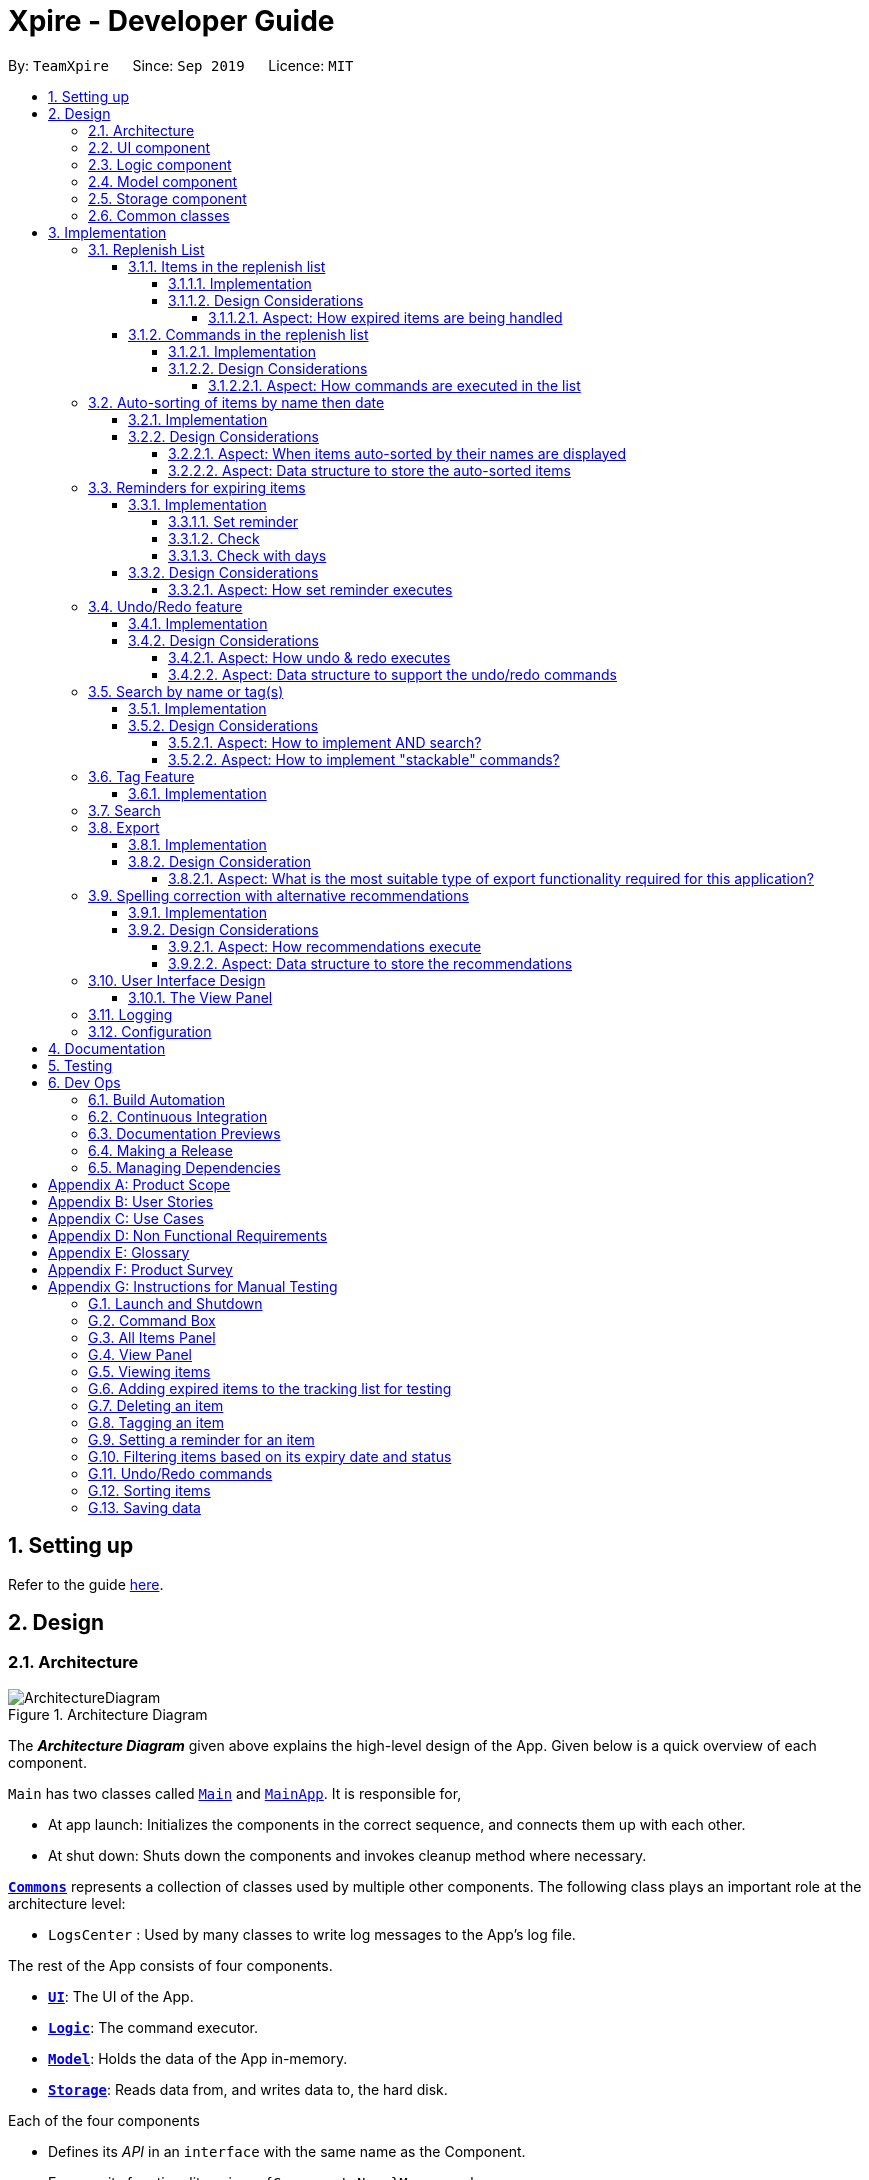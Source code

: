 = Xpire - Developer Guide
:site-section: DeveloperGuide
:toc:
:toclevels: 5
:toc-title:
:toc-placement: preamble
:sectnums:
:sectnumlevels: 5
:imagesDir: images
:stylesDir: stylesheets
:xrefstyle: full
ifdef::env-github[]
:tip-caption: :bulb:
:note-caption: :information_source:
:warning-caption: :warning:
endif::[]
:repoURL: https://github.com/AY1920S1-CS2103T-F11-2/main/tree/master

By: `TeamXpire`      Since: `Sep 2019`      Licence: `MIT`

== Setting up

Refer to the guide <<SettingUp#, here>>.

== Design

[[Design-Architecture]]
=== Architecture

.Architecture Diagram
image::ArchitectureDiagram.png[]

The *_Architecture Diagram_* given above explains the high-level design of the App. Given below is a quick overview of each component.

`Main` has two classes called link:{repoURL}/src/main/java/io/xpire/Main.java[`Main`] and link:{repoURL}/src/main/java/io/xpire/MainApp.java[`MainApp`]. It is responsible for,

* At app launch: Initializes the components in the correct sequence, and connects them up with each other.
* At shut down: Shuts down the components and invokes cleanup method where necessary.

<<Design-Commons,*`Commons`*>> represents a collection of classes used by multiple other components.
The following class plays an important role at the architecture level:

* `LogsCenter` : Used by many classes to write log messages to the App's log file.

The rest of the App consists of four components.

* <<Design-Ui,*`UI`*>>: The UI of the App.
* <<Design-Logic,*`Logic`*>>: The command executor.
* <<Design-Model,*`Model`*>>: Holds the data of the App in-memory.
* <<Design-Storage,*`Storage`*>>: Reads data from, and writes data to, the hard disk.

Each of the four components

* Defines its _API_ in an `interface` with the same name as the Component.
* Exposes its functionality using a `{Component Name}Manager` class.

For example, the `Logic` component (see the class diagram given below) defines it's API in the `Logic.java` interface and exposes its functionality using the `LogicManager.java` class.

.Class Diagram of the Logic Component
image::LogicComponentClassDiagram.png[]

[discrete]
==== How the architecture components interact with each other

The _Sequence Diagram_ below shows how the components interact with each other for the scenario where the user issues the command `delete|1`.

.Component interactions for `delete|1` command

image::ArchitectureSequenceDiagram.png[]
The sections below give more details of each component.

[[Design-Ui]]
=== UI component

.Structure of the UI Component
image::UiComponentClassDiagram.png[]

*API* : link:{repoURL}/src/main/java/io/xpire/ui/Ui.java[`Ui.java`]

The UI consists of a `MainWindow` that is made up of parts e.g.`CommandBox`, `ResultDisplay`, `ViewPanel`, `StatusBarFooter` etc. All these, including the `MainWindow`, inherit from the abstract `UiPart` class.

The `UI` component uses JavaFx UI framework. The layout of these UI parts are defined in matching `.fxml` files that are in the `src/main/resources/view` folder. For example, the layout of the link:{repoURL}/src/main/java/io/xpire/ui/MainWindow.java[`MainWindow`] is specified in link:{repoURL}/src/main/resources/view/MainWindow.fxml[`MainWindow.fxml`]

The `UI` component,

* Executes user commands using the `Logic` component.
* Listens for changes to user's input so that the UI can be updated with the modified data in `Model`.

[[Design-Logic]]
=== Logic component

[[fig-LogicClassDiagram]]
.Structure of the Logic Component
image::LogicComponentClassDiagram.png[]

*API* :
link:{repoURL}/src/main/java/io/xpire/logic/Logic.java[`Logic.java`]

.  `Logic` uses the `XpireParser` class to parse the user command.
.  This results in a `Command` object which is executed by the `LogicManager`.
.  The command execution can affect the `Model` (e.g. adding an item).
.  The result of the command execution is encapsulated as a `CommandResult` object which is passed back to the `Ui`.
.  In addition, the `CommandResult` object can also instruct the `Ui` to perform certain actions, such as displaying help to the user.

Given below is the Sequence Diagram for interactions within the `Logic` component for the `execute("delete|1")` API call.

.Interactions Inside the Logic Component for the `delete|1` Command
image::LogicComponentSequenceDiagram.png[]


[[Design-Model]]
=== Model component

.Structure of the Model Component
image::ModelComponentClassDiagram.png[]

*API* : link:{repoURL}/src/main/java/io/xpire/model/Model.java[`Model.java`]

The `Model`,

* stores a `UserPref` object that represents the user's preferences.
* stores the Xpire and ReplenishList data.
* exposes an unmodifiable `ObservableList<Item>` that can be 'observed' e.g. the UI can be bound to this list so that the UI automatically updates when the data in the list change.
* does not depend on any of the other three components.

[[Design-Storage]]
=== Storage component

.Structure of the Storage Component
image::StorageComponentClassDiagram.png[]

*API* : link:{repoURL}/src/main/java/io/xpire/storage/Storage.java[`Storage.java`]

The `Storage` component,

* can save `UserPref` objects in json format and read it back.
* can save the Xpire and ReplenishList data in json format and read it back.

[[Design-Commons]]
=== Common classes

Classes used by multiple components are in the `io.xpire.commons` package.

== Implementation

This section describes some noteworthy details on how certain features are implemented.

=== Replenish List
// tag::replenishListItems[]

==== Items in the replenish list

===== Implementation
//{Explain here how the ToReplenish/ToBuy List is implemented}_
Items are added to the replenish list by the user using the `ShiftCommand`.
When an item expires, the item is automatically tagged as `#Expired`.

.All expired items are automatically tagged with the `Expired` tag (circled in figure).
image::expired_tags.png[]

By searching for the `Expired` tag using the `SearchCommand`, the user is able to retrieve a list of expired items.

.Sequence Diagram for ItemManager Class
image::ItemManagerSequenceDiagram.png[]

On the other hand, when an item has run out, an item is automatically added to the replenish list.
This occurs when the user uses the `DeleteCommand` to
The following sequence diagram summarises how this operation works:

.Sequence Diagram when item quantity is reduced to 0 via the Delete Command
image::AutoShiftSequenceDiagram.png[]
//Given below is an example usage scenario and how the mechanism behaves at each step.

//The following activity diagram summarizes what happens when a user executes a new command:

===== Design Considerations
//===== Aspect: Data structure to store the items
//* **Alternative 1 (current choice): **
//** Pros:
//** Cons:
//
//* **Alternative 2:**
//** Pros:
//** Cons:
====== Aspect: How expired items are being handled
* **Alternative 1 (current choice): Once an item expires,
the item is automatically tagged as `#Expired`.**
** Pros: Makes good use of existing `SearchCommand`, where user can search for the `#Expired` tag to view list of expired items.
** Cons: User has to manually type in a short command to add an item to the replenish list.

* **Alternative 2: Once an item expires, item is automatically transferred to the replenish list.**
** Pros: User need not manually key in item details to transfer it to the replenish list.
** Cons: User does not have the flexibility to pick which items to transfer to the replenish list.
// end::replenishListItems[]

// tag::replenishListCommands[]
==== Commands in the replenish list

===== Implementation
As shown in a snippet of the `Logic` class diagram below, both `XpireParser` and `ReplenishParser` implement the interface `Parser`.
In particular, `ReplenishParser` is the one that parses and handles the commands in the replenish list.

.Snippet of Logic class diagram to highlight the relationship between the parsers
image::ParserClassDiagram.png[]

[NOTE]
Certain commands such as sorting by date, or deleting
of item quantities are not permitted by `ReplenishParser`, as items in the replenish list do not have expiry dates or quantities.

The activity diagram below follows the general path of a command executed in either the main tracking list `Xpire`, or the
replenish list.
// end::replenishListCommands[]

.Activity Diagram for general parsing of commands
image::ParseCommandActivityDiagram2.png[]

// tag::replenishListCommandsTwo[]
In the event that `ReplenishParser` is selected, it will prevent any invagit lid or prohibited commands and also check for spelling mistakes in the user input.
This will be further explained to you in a <<Spelling correction with alternative recommendations,later section>>.

===== Design Considerations
When designing the replenish list, I had to make decisions on how best to parse and execute commands in an efficient manner
that would minimise code repetition and delay in runtime. The following is a brief summary of
my analysis and decisions.

====== Aspect: How commands are executed in the list
* **Alternative 1 (current choice): Create two separate parsers, one for the main tracking list and another for the replenish list.**
** Pros: This allows us to reuse existing commands that are currently functional for the main tracking list in the replenish list as well, without extensive repetition of code.
** Cons: This would require us to check which parser is to be used every time a command is executed.

* **Alternative 2: Create two versions of each command, one for each list.**
** Pros: This allows us to greatly customise the command for each list.
** Cons: This however would lead to unnecessary repetition of code across the code base.
// end::replenishListCommandsTwo[]

// tag::autosortPartOne[]
=== Auto-sorting of items by name then date
==== Implementation
As mentioned previously, items in both lists are automatically sorted by their name then date.
This auto-sorting mechanism is facilitated by `SortedUniqueXpireItemList` and `SortedUniqueReplenishItemList`
that both implement `SortedUniqueItemList`, in a relationship summarised in the class diagram below.

.Snippet of Model class diagram to bring attention to the relationship between internal sorted lists
image::SortedUniqueItemListClassDiagram.png[]

In both `SortedUniqueXpireItemList` and `SortedUniqueReplenishItemList`, items are stored in a `SortedList<Item>` and
subsequently sorted based on the comparator defined. `SortedUniqueXpireItemList` supports a new function, `SortedUniqueItemList#setMethodOfSorting()`, that specifies the
`MethodOfSorting` and comparator to be used for the list.

The following sequence diagrams break down the intricacies in the view operation that works to display the sorted items in each list:

.Sequence Diagram illustrating how the view operation displays items in order
image::AutoSortViewSequenceDiagram.png[]

[NOTE]
Parsers are omitted from the diagram above to place greater emphasis on the parser selection process and sorting mechanism.

The figure above shows a `view|replenish` command executed to change the current view from that of the main tracking list `Xpire`
to the replenish list, while the figure below initialises this process.

.Sequence Diagram : setting the parser
image::ViewSetParserSequenceDiagram.png[]

`LogicManager` creates and allocates a parser to parse commands entered by the user each time. It does so by first identifying the current view
displayed. In this example, the current view is found to be `XPIRE`, and thus `XpireParser` is selected. Following that,
new objects `ViewCommandParser` and `ViewCommand` are created and returned to `LogicManager` to be used in the execution of the `view|replenish` command.
The figure below pictures the process of retrieving the internal sorted list of items in `ReplenishList`.

.Sequence Diagram : retrieve internal sorted list
image::AutoSortViewPartSequenceDiagram.png[]
As items in the replenish list lack expiry dates, the command to sort by date is rendered irrelevant and thereby disallowed entirely in the replenish list.
Instead, items are automatically sorted by their names. Therefore, in the diagram above, a `nameComparator` is always returned by default.

[NOTE]
The list returned is the sortedInternalList wrapped as an unmodifiable list.

`this.internalUnmodifiableList = FXCollections.unmodifiableList(this.sortedInternalList);`

[NOTE]
Every time view is called, the current method of sorting specified is retrieved. If it has not been explicitly specified,
the default method of sorting (by name) is then retrieved. +

// end::autosortPartOne[]

// tag::autosortPartTwo[]
The following sequence diagram demonstrates how the sort command changes the default order of items displayed:

.Sequence Diagram showing how sort command changes the order of items
image::SortSequenceDiagram.png[]
[NOTE]
When sort is called, the method of sorting is redefined by the user.

In this example, the user has chosen to re-sort the items by date. As indicated above, `ParserUtil` primarily verifies that the method of sorting is valid, i.e. either name or date. Next, `s`,
the `SortCommand` object created executes the `sort|date` command. The figure below exhibits the specific process which sorts the items by their expiry dates.

.Sequence Diagram : set method of sorting to date
image::SortPartSequenceDiagram.png[]

In the above example, the user has specified to sort items by their expiry date, thus a dateComparator is returned.

[NOTE]
The SortedList changes accordingly based on the method of sorting specified.

`sortedInternalList = new SortedList<>(internalList, methodOfSorting.getComparator());`

The activity diagram below details the explicit steps in the execution of a sort command.


.Activity Diagram showing the control flow of a sort command executed by the user
image::SortActivityDiagram2.png[]

If a `sort|date` command is executed, the comparator of the internal sorted list is set to be that of a `dateComparator`,
and the list of items are updated accordingly.

[NOTE]
The ability to check for spelling errors of command arguments is explained in a <<Spelling correction with alternative recommendations,later section>>.
// end::autosortPartTwo[]

// tag::autosortPartThree[]
==== Design Considerations
In the process of actualising this feature, I contemplated on when items should be automatically sorted by their names and displayed.
I also tried and tested varied options to derive an optimal data structure to store the sorted items. The following is a brief summary of my analysis and decisions.

===== Aspect: When items auto-sorted by their names are displayed

* **Alternative 1 (current choice):** Maintain the current method of sorting unless a sort command is executed.
** Pros: Does not reset the method of sorting back to name by default with the addition of every item.
** Cons: The user might not be able to find items recently added.

* **Alternative 2:** Re-sort the list of items by their names with the addition of every item.
** Pros: Allows the user to find any added item with ease as items are sorted by their name in lexicographical order.
** Cons: Resets the method of sorting back to name by default every time an item is added.

===== Aspect: Data structure to store the auto-sorted items
* **Alternative 1 (current choice):** `SortedList<Item>`.
** Pros: Smooth integration with the internal ObservableList. Comparator can also be easily changed when necessary.
** Cons: Sorted List can only be viewed when `asUnmodifiableObservableList()` in `SortedUniqueItemList` is called.

* **Alternative 2:** `TreeSet<Item>`.
** Pros: Disallows addition of identical items to the set.
** Cons: May not be as compatible with the internalList which is of type ObservableList.
// end::autosortPartThree[]

// tag::setreminder[]
=== Reminders for expiring items

The reminder function comprises two parts. Firstly, user sets a date designated to active the reminder through the command
`set reminder`. Then, user will be able to find all items whose reminder has been activated at present through the command `check`. +
There is also an enhanced function which allows the user to filter items expiring within a specified number of days,
 through the `check|<days>` command.

==== Implementation

===== Set reminder
The set reminder function is implemented in a similar way as delete, add and tag. It is facilitated by the method `setItem` in `Model`
where the old item in `Xpire` will be replaced by a new item with an updated value for the field `ReminderThreshold`.
It is activated using the command `set reminder`.

You can refer to the example usage scenario given below to see what happens at each stage of the execution.

Scenario: the user wants to set a reminder for an item with index 1 in the current view of the list
1 day before its expiry date.

Step 1: the user input is parsed by `SetReminderCommandParser` to check validity of the reminder threshold.

Step 2: the `SetReminderCommandParser` creates a `SetReminderCommand` object if the input is valid. The `SetReminderCommand` contains a
 new `ReminderThreshold` object. The `SetReminderCommand` is returned to the `LogicManager` and executed.

Step 3: during the execution, a copy of the old item with the new `ReminderThreshold` will be created. The copy will replace the old one
in the `Xpire` by `ModelManager`.

Step 4: result of execution will be displayed.

The following sequence diagram shows how the operation works:

.SetReminderSequenceDiagram

image::SetReminderUML.png[]

===== Check
The basic check function uses the `updateFilteredItemList` method provided by model to filter items whose reminder has been activated.
The predicate used by the filtering method is named `ReminderThresholdExceededPredicate`.

The `ReminderThresholdExceededPredicate` will check whether the number of days to an item's expiry date is smaller than or equal to its reminder
 threshold.

You can see how the `Check` operation works in the following sequence diagram.

.CheckSequenceDiagram

image::CheckCommandNoArgUML.png[]

A successful `check` will lists all items marked as yellow and red int he `ViewPanel` of the UI component.

===== Check with days
The enhanced check function also uses the `updateFilteredItemList` method provided by model to filter items. The condition
for filtering is that the user input number of days is smaller than or equal to the number of days to an item's expiry date. This is
done by the predicate named `ExpiringSoonPredicate`.

You can see how the `Check|<days>` operation works in the following sequence diagram.

.CheckDaysSequenceDiagram


image::CheckCommandArgUML.png[]

//The following activity diagram summarizes what happens when a user executes a set reminder command:

==== Design Considerations

===== Aspect: How set reminder executes

* **Alternative 1 (current choice):** Set new item to replace the original one in `Xpire`
** Pros: removes unwanted dependency as modifying the item directly in `SetReminderCommand` class requires the original `XpireItemList`
to be passed to the class and could possibly result in unwanted modification. Using a `ObservableList` instead prevents any changes to the item by
the `SetReminderCommand` class.
** Cons: Time complexity is O(nlogn). Despite setting a reminder will not result in change in name or expiry date of the item, and thus
requires no change to the sorted list, the list will still be sorted as a new item is considered added to the list.

* **Alternative 2:** Modify the original item
** Pros: Time complexity is low: O(n) to locate the item.
** Cons: This is dangerous as modifying items in a sorted list is prone to unwanted side effects and undesirable modifications.
// end::setreminder[]

// tag::undoredo[]
=== Undo/Redo feature
==== Implementation

The undo/redo mechanism is facilitated by 4 different components: `CloneModel`,  `State`, `StackManager`, and `UndoableHistoryManager`.

A `CloneModel` is a cloned version of the `Model` class and contains `UserPrefs` and the items in `Xpire` and `ReplenishList`.

A `State` represents the status of the application at that point in history and contains the corresponding `CloneModel`, an enum `ListType` which is the current view of the application, a `XpireMethodOfSorting` which determines how the items in `Xpire` are sorted, as well as a `predicate` that filters items in the current view.

The undo/redo mechanism is also supported by a `StackManager` which stores internally all the states and +
decides when to pop or clear, depending on the command.
There are two stacks that are stored in StackManager internally, the UndoStack and the RedoStack.
The UndoStack is a `ArrayDeque` class, a double-ended queue which can simulate as a stack whilst the RedoStack is of the `Stack` class. Both classes are imported from java.util.
These stacks are initialised and cleared upon the beginning and ending of every session of the application.

[NOTE]
Currently, the undo/redo mechanism only supports up to 10 previous commands. This is enforced in order to save memory by not storing too many states in one session which may slow down the application.

As the UndoStack can only contain a maximum of 10 states, the UndoStack has to drop the first state from the front if there are already 10 states stored, thus influencing the design of the two stacks. +
Therefore, an double-ended queue was used to replicate a Stack as it supports O(1) deleting operations from the front.

The `UndoableHistoryManager` is a generic class that stores inputs as well as Commands so that Undo/Redo commands are able to feedback to the user what commands have been undone or redid.

At every command (besides `undo`/`redo`/`help`/`exit`/`export`/`tag (show)`, the state is stored internally. +
When an `undo` command is executed, it will pop the previous state and update the model via `update`. +
The state that was undid will then be pushed into the RedoStack, should the user types in a `redo` command.

Given below is an example usage scenario and how the undo/redo mechanism behaves at each step.

Step 1. The user launches the application for the first time. The two internal stacks in `StackManager` will be initialised. Both stacks should be empty as there are no previous commands by the user. The current state is s0, the initial state of the application.

Step 2. The user executes `delete|5` command to delete the 5th item in `Xpire`. The `delete` will then save the previous state, s0, by pushing it into the Undo Stack. The current state will be the new state `s1` that has the 5th item in `Xpire` deleted.

.Step 1 & Step 2

image::UndoRedo/UndoRedoStep1and2.png[width="790"]

Step 3. The user executes `add|Apple|30/10/2019|3` to add a new item. Similar to Step 2, The `AddCommand` will then save the previous state, s1, by pushing it into the UndoStack. The current state will be the new state `s2` with the item Apple added.

[NOTE]
If a command fails its execution, it will not save the previous state, thus the state will not be pushed into the UndoStack.

Step 4. The user now decides that adding the Apple item earlier on was a mistake, and decides to undo that action by executing the `undo` command. The `undo` command will then update the current model with the model in the previous state.

Internally within StackManager, the most recent state, s1, will be popped from the UndoStack to become the current state. At the same time, s2, the new state with the added item, will be pushed into the RedoStack.

.Step 3 & Step 4

image::UndoRedo/UndoRedoStep3and4.png[width="790"]

[NOTE]
If there are no commands to undo (e.g. at the start of a new Xpire session), undo will return an Error to the user instead. This is done by checking whether the UndoStack is empty.

The following sequence diagram shows how the `undo` operation works:

image::UndoRedo/UndoSequenceDiagram.png[width="790"]

The `redo` command does the opposite -- It will pop the latest state from the Redo Stack and set it as the current state whilst pushing the current state into the UndoStack.

[NOTE]
Similarly, if there are no commands to redo, `redo` will return an Error to the user. This is done by checking if the RedoStack is empty.

From Step 4, there are 3 scenarios which showcases the behaviour of `StackManager` after an Undo command has been executed.

Step 5a. The user suddenly decides that he should not have undid the previous Add command, thus he wants to redo the action. This is done by inputting 'redo' in Xpire.

Within `StackManager`, the current state will be the popped state, s2, from the RedoStack. The current state, s1, will then be pushed back into the UndoStack. The current states and their locations should be the same as after the execution of the `AddCommand` in Step 3.

Step 5b. The user decides to further undo his actions, which now includes the first `DeleteCommand`. The initial state, s0, will then be popped from the UndoStack and set as the current state. The current state, s1, will then be pushed into the RedoStack.

.Step 5a & Step 5b

image::UndoRedo/UndoRedoStep5aand5b.png[width="790"]

Step 5c. The user may also decide to execute some other command (which is the most likely scenario) other than Undo/Redo. For instance, the user inputs `tag|2|#Fruit`.

When this happens, the existing states in the RedoStack will be cleared. The state s1, will then be pushed into the UndoStack whilst the current state will be the new state s3 that includes the new `TagCommand`.

.Step 5c

image::UndoRedo/UndoRedoStep5c.png[width="790"]

//[PROPOSED] [v2.0] A CommandHistory that is integrated and allows users to fast-forward or go back in time to a state/version of the application instantly, as well as view the changes for each item instantly.

[NOTE]
Not all commands will save states to `StackManager`. `exit` and `help` commands will not save states. `UndoCommand` and `RedoCommand` should only act on commands that update items or change the view of the list of items to the user.

The following activity diagram summarises what happens when a user executes a new command:

.Activity Diagram for Undo/Redo Commands
image::UndoRedo/ActivityDiagramUndoRedoCommand.png[width="790"]

==== Design Considerations

There are two classes that inherit from the abstract class `State` which are `FilteredState` and `ModifiedState`.

The states that are stored at each valid and undoable command depends on the type of command itself as `FilteredState` only copies over the predicate and method of sorting but not the backend `Xpire` or `ReplenishList` data. Thus, commands that do not alter items such as `SortCommand` and `CheckCommand` commands instantiate a `FilteredState`.

On the other hand, `ModifiedState` is created with commands that alters the item of the data, thus new `Xpire` and `ReplenishList` objects will be stored within the state. Commands that instantiate a `ModifiedState` include `AddCommand`, `TagCommand` and `DeleteCommand`.

The following class diagram shows the entirety of the undo/redo mechanism and its associations.

.Class Diagram for Undo/Redo mechanism (Note that only classes that are in the feature are included)
image::UndoRedo/UndoRedoSystemClassDiagram2.png[]

===== Aspect: How undo & redo executes

* **Option 1 (current choice):** Saves and clones the entire model.
** Pros: Easy to implement.
** Cons: May have performance issues in terms of memory usage, need to have a limit for the amount of states that we can save.
* **Option 2:** Individual command knows how to undo/redo by itself.
** Pros: Will use less memory (e.g. for `DeleteCommand`, just save the item being deleted and apply the corresponding reverse command which is and `AddCommand`).
** Cons: Ensure that the implementation of each individual command are correct. +
Hard to do when applying stackable `SearchCommand` and `SortCommand` as the `predicate` and XpireMethodOfSorting needs to be updated properly.

===== Aspect: Data structure to support the undo/redo commands

* **Optional 1 (current choice):** Use a stack to store the different commands and states.
** Pros: Easy for new Computer Science student undergraduates to understand, who are likely to be the new incoming developers of our project.
** Cons: Logic is duplicated twice. For example, when a new command is executed, we must remember to update the filtered list shown to the user and the backend `Xpire`/`ReplenishList` data.
* **Optional 2:** Use `HistoryManager` for undo/redo that stores previous versions of Item/XpireItem
** Pros: We do not need to maintain a separate list, and just reuse what is already in the codebase.
** Cons: Requires `Item`/`XpireItem` to have a history of its edits. Violates Single Responsibility Principle and Separation of Concerns as each `Item` now needs to do two different things which is to store data and know its previous edited versions.
// end::undoredo[]

// tag::search[]
=== Search by name or tag(s)

This feature allows users to filter out specific items either by name or by tag(s) through providing
the relevant keyword(s). Items which contain any of the keywords will be shown on the view panel.
For search by name, partial words can be matched. For search by tag, only exact words will be matched.

This implementation is under `Logic` and `Model` components.

==== Implementation

Below are the UML sequence diagrams and a step-by-step explanation of an example usage scenario.

.Sequence diagram illustrating the search mechanism
image::SequenceDiagramSearch.png[width="790"]

[NOTE]
Parsing of arguments is omitted from the diagram above to place greater emphasis on the filtering process.
The diagram below further illustrates the parsing of arguments.

.Sequence diagram illustrating the parsing of arguments
image::SequenceDiagramSearchParseArgs.png[width="790"]

Example usage scenario:

[NOTE]
Steps 1-3 and steps 4-5 describe what is shown in Figure 25 and Figure 24 respectively.

Step 1. User enters command `search|banana`. The command is received by the `LogicManager` 's `execute` method which
then calls the `getCurrentView` method of `Model` to determine which item list is currently being displayed, `XPIRE`
or `REPLENISH`.

Step 2. Depending on which item list is currently being displayed, either `XpireParser` 's or `ReplenishParser` 's `parse`
method will be called to create a `SearchCommandParser` object.

Step 3. The `parse` method of the `SearchCommandParser` will be called to parse the keyword, "banana" in our case,
into a `ContainsKeywordsPredicate` object which will then be pass to the constructor of `SearchCommand`. Subsequently,
the `SearchCommand` object will be returned to the `LogicManager`.

Step 4. The `LogicManager` then calls the returned `SearchCommand` object's `execute` method which calls the
`filterCurrentList` method of `Model` to update the current view list by invoking `FilteredList` 's `setPredicate` with
the `ContainsKeywordsPredicate` object, stored in the `SearchCommand` object, as the parameter.

Step 5. Upon successful updating of the current view list, a `CommandResult` object will be created by `SearchCommand`
to encapsulate a positive feedback message that will be shown to the user. The `CommandResult` will then be returned to the `LogicManager`.

To further demonstrate the high-level workflow of the `search` command, the following UML activity diagram is provided:

[NOTE]
The selection of parser and the creation of `SearchCommand` object is omitted for brevity.

.Activity diagram illustrating the high-level workflow of search command
image::ActivityDiagramSearchCommand.png[width="790"]

As illustrated in Figure 26, the `search` functionality also considers the case where the current view list
is empty and there will be a feedback to the user to inform him/her that the `search` command is not executed
successfully.

==== Design Considerations

Below highlights the different considerations while implementing this feature.

===== Aspect: How to implement AND search?

* **Option 1 (initial choice):** Modify the input command format to include "&" as a separator. The "&" separator will be placed between 2 keywords to signify an AND condition between the them.
** Pros:
*** Requires only a single `search` command to do both AND and OR search.
*** There is no need to change the original architecture for `Model`.
** Cons:
*** Complicates the input command format (since it has both "|" and "&" separators) and makes it not user-friendly.
*** Could be confusing to the user when they want to a mix of AND and OR conditions in a single `search` command.
*** Could be difficult to parse correctly since there are 2 different separators.
*** Extra work has to be done to change the ContainsKeywordsPredicate to accept AND condition.
* **Option 2 (current choice):** Make the `search` command "stackable". Every `search` command will now only
execute on the current view list. e.g. the result of a `search` command can be further filtered with another `search` command.
** Pros:
*** Users can intuitively make an AND search of 2 or more keywords by first searching with 1 keyword and then
search again with another keyword, and repeat again for more keywords.
*** There is no change to the input command format.
** Cons:
*** Requires multiple `search` commands to be executed for AND search.
*** Have to figure out how to implement "stackable" commands.

===== Aspect: How to implement "stackable" commands?

* **Option 1 (current choice):** Modify the `ModelManager`.
** Pros:
*** Uses the separation of concerns principle. The commands do not need to know how the item list will behave when they are executed.
They simply need to make the relevant Application Programming Interface (API) calls and the `ModelManager` will handle the behaviour
of the list.
*** Adheres to the open-closed principle. The commands do not need to make any changes to its architecture and other commands can
also be made "stackable" through using the API.
** Cons:
*** Have to modify the `ModelManager` 's architecture to support the API that modifies the current view list.
* **Option 2:** Modify the commands.
** Pros:
*** Do not need to modify the API.
** Cons:
*** Violates single responsibility principle. The commands will now handle both the execution algorithm and the behaviour of the item list.
*** Violates open-closed principle. The `Command` 's architecture will have to be modified to be "stackable".

// end::search[]

// tag::tag[]
=== Tag Feature

This feature allows users to tag specific items in the list. Items can only have a maximum of 5 tags and all tags are parsed in Sentence-Case and must not be more than 20 characters long each. If the user enters `tag`, all the tags in the current list view will be collected and displayed to the user.

==== Implementation

Below are diagrams of what happens when a user keys in a Tag Command in `Xpire` as current list.

.Activity Diagram for executing Tag Command
image::Tag/ActivityDiagramTagCommand.png[width="790"]

.Simplified Sequence Diagram for executing Tag Command that assumes valid arguments.
image::Tag/SequenceDiagramTagCommand.png[height="790"]

// end::tag[]


// tag::search[]
=== Search

// tag::export[]
=== Export

This feature allows users to export the items in the current view list to other devices through a QR code.
Any device with a QR code reader will be able to download the list of items.

This implementation is under `Logic` and `Model` components, and it uses a helper method from `StringUtil`.

==== Implementation

Below is the UML sequence diagram and a step-by-step explanation of an example usage scenario.

.Sequence diagram illustrating the export mechanism
image::SequenceDiagramExport.png[width="790"]

Example usage scenario:

Step 1. User enters command `export`. The command is received by the `LogicManager`'s `execute` method which
then calls the `getCurrentView` method of `Model` to determine which item list is currently being displayed, `XPIRE`
or `REPLENISH`.

Step 2. Depending on which item list is currently being displayed, either `XpireParser` 's or `ReplenishParser` 's `parse`
method will be called to create a `ExportCommand` object. The `ExportCommand` object will be returned to the `LogicManager`.

Step 3. The `LogicManager` then calls the returned `ExportCommand` object's `execute` method which calls the
`getCurrentList` method of `Model` to retrieve the list of items in the current view list.

Step 4. The items in the current view list is then converted to its string representation and then passed into the `getQrCode`
method in `StringUtil`.

Step 5. The `getQrCode` method uses https://github.com/zxing/zxing[Google ZXing] library to process the input string
into a QR code and this QR code is subsequently converted to a byte array (`pngData`) so that it can be passed around easily.

Step 6. Upon successful creation of the QR code data, a `CommandResult` object will be created by `ExportCommand` to encapsulate
a feedback message and the QR code data, which will be rendered and shown to the user. The `CommandResult` will then be returned to the `LogicManager`.

The following UML activity diagram will further demonstrate the high-level workflow of the `export` command.

[NOTE]
The selection of parser and the creation of `ExportCommand` object is omitted for brevity.

.Activity diagram illustrating the high-level workflow of search command
image::ActivityDiagramExportCommand.png[width="790"]

As illustrated in Figure 28, the `export` functionality also considers the case where the current view list
is empty and there will be a feedback to the user to inform him/her that the `export` command is not executed
successfully.

==== Design Consideration

Below highlights the essential design consideration while implementing this feature.

===== Aspect: What is the most suitable type of export functionality required for this application?

* **Option 1:** Export to a csv file.
** Pros:
*** Easily transferable and shared to other computers.
*** Easily allows user to edit the exported data.
** Cons:
*** Does not work well on other platforms such as mobile phones and iPads.
*** Slow to transfer the data to other computers. Have manually transfer the
csv file through email, thumb drive or cloud drive.
* **Option 2 (current choice):** Export through QR code.
** Pros:
*** Allows data to be easily transferred to any device with QR code scanner.
*** Instantaneous data transfer upon scanning the QR code.
** Cons:
*** Hard to be shared to other computers since computers generally do not have QR code scanner.
*** Focuses more on ready-only rather than editing the data.

Since Xpire is an application that helps users keep track of items' expiry dates as well as
maintain a list of to-buy items for users' reference, its exported data should focus more on
conveniently showing users the items' information rather than emphasise on editing the data.

As such, due to the nature of this application, option 2 was chosen since it can precisely meet
the needs of the users, which is to be able to easily view the exported data anywhere and anytime
through their mobile phones.

// end::export[]

// tag::recommendationsIntro[]
=== Spelling correction with alternative recommendations
==== Implementation
Invalid commands are checked for spelling mistakes.
The spelling correction mechanism is based primarily on the Damerau–Levenshtein distance algorithm, which computes the edit distance between two strings.
This distance is based on the number of substitutions, deletions, insertions or transpositions of characters, needed to convert the source string into the target string.
Relevant functions supporting this operation are implemented in link:https://github.com/AY1920S1-CS2103T-F11-2/main/tree/master/src/main/java/io/xpire/commons/util/StringUtil.java[`StringUtil`].

[NOTE]
Only keywords with edit distance of less than 2 are recommended, to filter away less similar word recommendations.
// end::recommendationsIntro[]

The diagram below is a simplified illustration of how the feature works.

.Example showing what happens when "search|applee" is executed with "apple" misspelled

image::RecommendationsExample1.png[]

// tag::recommendationsPartOne[]
[NOTE]
The recommendations will be made solely based on the list of items previously displayed rather than all items currently in the list.

As shown in the diagram below, `Banana` was not recommended even though it exists in the original list. This is because it had been filtered from the previous list prior to when the second search command was executed.
On the other hand, if `green` was misspelled as `gren`, the algorithm will be able to identify `green` as the closest match, as `Green Apple` is present in the previous list.

.Example illustrating that recommendations are solely based on the previous list

image::RecommendationsExample2.png[]
// end::recommendationsPartOne[]

// tag::recommendationsPartTwo[]

//Given below is an example usage scenario and how the mechanism behaves at each step.

The figure below depicts the flow of events that check for spelling errors when a user executes an unknown command.

.Activity diagram showing what happens when an unknown command is executed

image::RecommendUnknownCommandActivityDiagram2.png[]

For example, if `set reminder` was input incorrectly as `set remindre`, it will be flagged as an invalid command.
It is then compared with an collection of all possible command words in the existing list. `set reminder` will be established
as its closest match and wrapped as a recommendation in a `ParseException` object to be thrown and displayed to the user.
// end::recommendationsPartTwo[]

// tag::recommendationsPartThree[]
The figure below presents what happens when a user executes a command with invalid arguments.

.Activity diagram showing what happens when a command is executed with misspelled arguments

image::RecommendCommandArgumentsActivityDiagram2.png[]

[NOTE]
Only search and sort commands support this operation.

In the example below encapsulated in a sequence diagram, the user has misspelled `"date"` as `"dat"` in a sort command.

.Sequence diagram illustrating the recommendations mechanism for command `sort|dat`

image::RecommendationsSortSequenceDiagram.png[]

The sequence diagram titled `find similar words` below expands on the process omitted above.

.Sequence diagram showing how `"date"` is found to be the most similar word to `"dat"`

image::FindSimilarSequenceDiagram.png[]

The function `findSimilar` in `StringUtil` is called upon to return a set containing strings that are most similar to the misspelled argument, `"dat"`.
In this process, `"dat"` is compared with a set of valid inputs, i.e. both `"name"` and `"date"`, and the corresponding edit distances are stored.
`getSuggestions("dat")` then filters the results and finds `"date"` to be the best match.

At last, a `ParseException` which contains the recommendation `"date"`
is then thrown to the user as feedback.

==== Design Considerations
When tasked to implement this feature, I had to decide on what was the best way to display any form of recommendations to the user.
I also evaluated multiple options to derive an optimal data structure to store the recommendations. The following is a brief summary of my analysis and decisions.

===== Aspect: How recommendations execute

* **Alternative 1 (current choice):** Displays recommendations after the user inputs a command that fails to produce results.
** Pros: Simpler and straightforward implementation.
** Cons: May be less intuitive to the user as opposed to auto-completed commands.

* **Alternative 2:** Auto-completion of commands.
** Pros: Lowers likelihood of spelling mistakes in user input.
** Cons: We must ensure that the structure of every single command and their variations are taken into consideration.

===== Aspect: Data structure to store the recommendations
* **Alternative 1 (current choice):** Use a TreeMap to store entries that comprise a set of recommendations and their corresponding edit distance.
** Pros: Entries are automatically sorted by their edit distance, thus words with a smaller edit distance will be recommended first. Duplicate entries are also prohibited.
** Cons: May have performance issues in terms of memory usage.

* **Alternative 2:** Store all possible recommendations in a long list.
** Pros: Simpler implementation.
** Cons: Not closely related words may also be recommended to the user.
// end::recommendationsPartThree[]

=== User Interface Design
The UI contains two panels that change according to the items in the `XpireItemList` and `ReplenishList`. However, these
UI components are not able to update by listening to changes in these `ObservableLists`. This is because both lists are
sorted and thus all items in the lists will be modified each time a `sort`, `add`, `delete`, `tag` or other commands that modify the lists
are executed, causing the listener in the API to catch unwanted changes. Instead, the lists are passed as parameters to the
UI classes through `MainWindow` and rendered each time a command is executed.

As as an example of how the UI were implemented, we will examine the implementation of `ViewPanel`.

==== The View Panel
`ViewPanel` is a container for many `ItemCards`, each carrying information about the items. +
Given below are the steps of an example scenario of how `ViewPanel` is constructed and updated:

. The User launches the application and the `MainWindow` creates a new `ViewPanelPlaceholder` container that hosts the `ViewPanel`.
. `MainWindow` calls `Logic` which in turn calls `Model` to obtain a current active list through `getCurrentFilteredItemList()`.
Depending on the user's current list in view, it will either be an `XpireItemList` or `ReplenishList`.
. On starting of the GUI, `MainWindow` makes a call to `fillInnerParts()` , where the `MainWindow` passes the list as parameters to the constructor of the `ViewPanel`.
. `ViewPanel` makes a call to `displayItems(ObservableList)` and constructs a Collection of `ItemCard` by mapping each `XpireItem` or `Item`
to an `ItemCard` .
.`ItemCard` takes as parameters the item and its index in the list. It renders all fields of an `XpireItem` and `Item` and also
dose an additional check on the condition of the `XpireItem` and assign it to different colours respectively through `setColour()`.
. The app then starts.

Let's now see what happens when a command is executed.
[NOTE]
If the command is a `help`, `exit` of `export`, the `ViewPanel` will not be updated and refreshed.

. In `MainWindow`, a call to `executeCommand(String)` is made, where `Logic` will executes the command.
. Upon a successful execution, a call to `updateViewPanel()` is made. In this method the `ViewPanel` then calls `displayItems(ObservableList)` again to rerender the items.
. `displayItems` will first have to clear all child Nodes that the `ViewPanel` contains before adding a new Collection of `ItemCard`.
. `ViewPanelPlaceholder` will then have to remove the `ViewPanel` child and add the new one to allow the changes to be reflected in the GUI.

You can refer to the activity diagram below for reference.

image::UpdateViewPanelActivityDiagram.png[]

[NOTE]
If the execution by `Logic` is not successful, an error will be thrown and the `ViewPanel` will not be updated and refreshed.

=== Logging

We are using `java.util.logging` package for logging. The `LogsCenter` class is used to manage the logging levels and logging destinations.

* The logging level can be controlled using the `logLevel` setting in the configuration file (See <<Implementation-Configuration>>)
* The `Logger` for a class can be obtained using `LogsCenter.getLogger(Class)` which will log messages according to the specified logging level
* Currently log messages are output through: `Console` and to a `.log` file.

*Logging Levels*

* `SEVERE` : Critical problem detected which may possibly cause the termination of the application
* `WARNING` : Can continue, but with caution
* `INFO` : Information showing the noteworthy actions by the App
* `FINE` : Details that is not usually noteworthy but may be useful in debugging e.g. print the actual list instead of just its size

[[Implementation-Configuration]]
=== Configuration

Certain properties of the application can be controlled (e.g user prefs file location, logging level) through the configuration file (default: `config.json`).

== Documentation

Refer to the guide <<Documentation#, here>>.

== Testing

Refer to the guide <<Testing#, here>>.

== Dev Ops

=== Build Automation

We use Gradle for build automation. See <<UsingGradle#, here>> for more details.

=== Continuous Integration

We use https://travis-ci.org/[Travis CI] to perform _Continuous Integration_ on our project. See <<UsingTravis#, here>> for more details.

=== Documentation Previews

We use https://www.netlify.com/[Netlify] to preview the HTML pages of any modified asciidocs files when reviewing pull requests. See <<UsingNetlify#, here>> for more details.

=== Making a Release

Follow the steps below to make a new release:

.  Update the version number in link:{repoURL}/src/main/java/io/xpire/MainApp.java[`MainApp.java`].
.  Generate a JAR file <<UsingGradle#creating-the-jar-file, using Gradle>>.
.  Tag the repo with the version number. e.g. `v1.4`
.  https://help.github.com/articles/creating-releases/[Create a new release using GitHub] and upload the JAR file you have created.

=== Managing Dependencies

Xpire often depends on third-party libraries. For instance, the https://github.com/FasterXML/jackson[Jackson library] is being used for JSON parsing in Xpire. Below are 2 ways to manage these _dependencies_:

* Use Gradle to manage and automatically download dependencies (Recommended).
* Manually download and include those libraries in the repo (this requires extra work and bloats the repo size).

[appendix]
== Product Scope

*Target user profile*:

* Has a preference for command-line interfaces (CLI)
* Able to type fast
* Has a need to track the expiry dates of numerous items
* Prefers desktop applications over other forms
* Prefers typing over mouse input
* Wants to be able to search up an item’s expiry date quickly
* Has a need for items to be tagged appropriately
* Needs items to be organised into what has not expired and what to buy/replenish
* Wants to be notified of items that are soon expiring or has expired
* Tech-savvy and familiar with CLI
* Requires an app to check what items are about to expire for a particular recipe [v2.0]
* Wants to save recipes in a convenient format [v2.0]

*Value proposition*: manage tracking of items' expiry dates faster than a typical mouse/GUI driven app

[appendix]
== User Stories

Priorities: High (must have) - `* * \*`, Medium (nice to have) - `* \*`, Low (unlikely to have) - `*`

[width="59%",cols="23%,<23%,<25%,<30%",options="header",]
|=======================================================================
|Priority |As a ... |I want to ... |So that I ...
|`* * *` |new user |see usage instructions |can refer to instructions when I forget how to use the application

|`* * *` |user |input the names of items |

|`* * *` |user |input the expiry dates of items |

|`* * *` |user |save the list of items I am tracking |can come back to it after closing the application

|`* * *` |user |view the list of things I am tracking |know which items are expiring soon

|`* * *` |user |add items to the tracking list |am able to track new items

|`* * *` |user |delete items from the tracking list |can remove items that I do not need to track anymore

|`* * *` |user |exit from the application |do not have to be on the application all the time

|`* * *` |user |be reminded of items that are expiring soon |can use them before they expire or prepare to replenish them

|`* * *` |user |view the list of expired things that are to be replenished |know what to replenish

|`* * *` |user |sort my items according to name or date |can find my items more easily

|`* * *` |user |search up my items by their tags or names |can find my items more easily

|`* *` |user |set quantity of my items |can take note of items that are soon running out or need using before the expiry date

|`* *` |user |input description of items |can write small notes or annotate about the item

|`* *` |user |search items and delete |can delete an item easily without having to remember their ID

|`* *` |user |undo my previous command |can return to the previous state/list if I have accidentally executed a command I do not want

|`* *` |user |tag items |categorise and organise them better

|`* *` |user |edit items |can update their details easily when I need to

|`* *` |user |filter items by expiry date |can check what items are expiring before a certain date

|`*` |user |view a summary of items |can quickly scan through all items (tracked and to-buy) to see what have been added to each list

|`*` |user |import tracking list into phone via QR Code |can remind my other friends when their items are expiring

//|`*` |user |track items via recipes |can be reminded of what items are expiring soon and need replenishing

|`*` |user |track items and their quantity |know what items have run out and need replenishing


|=======================================================================

_{More to be added}_

[appendix]
== Use Cases

(For all use cases below, the *System* is `Xpire` and the *Actor* is the `user`, unless specified otherwise. Additionally, any references made to the `list` refers to the tracking list, unless specific otherwise.)

[discrete]
=== Use case: UC01 - Add item

*MSS*

1. User requests to add an item to the list.
2. Xpire adds the item.
+
Use case ends.

*Extensions*

[none]
* 1a. Xpire detects an error in the input.
+
[none]
** 1a1. Xpire shows an error message.
+
Use case ends.

[discrete]
=== Use case: UC02 - Delete item
Precondition: Display board is showing a list of items.

*MSS*

1.  User requests to delete a specific item in the list.
2.  Xpire deletes the item.
+
Use case ends.

*Extensions*

[none]
* 1a. The given index is invalid.
+
[none]
** 1a1. Xpire shows an error message.
+
Use case resumes at step 1.

[discrete]
=== Use case: UC03 - Search item(s)
Precondition: Display board is showing a list of items.

*MSS*

1.  User requests to search for specific item(s) in the list.
2.  Xpire shows the searched item(s).
+
Use case ends.

*Extensions*

[none]
* 1a. The given keyword(s) has no matching results.
+
[none]
** 1a1. Xpire shows an empty list.
+
Use case ends.

[discrete]
=== Use case: UC04 - Clear list

*MSS*

1.  User +++<u>views all items in the list (UC05)</u>+++.
2.  User requests to clear the list.
3.  Xpire removes all items from the list.
+
Use case ends.

[discrete]
=== Use case: UC05 - View all items

*MSS*

1.  User requests to view all items in the list.
2.  Xpire shows the full list of items.
+
Use case ends.

[discrete]
=== Use case: UC06 - View help

*MSS*

1.  User requests for help.
2.  Xpire shows the help messages.
+
Use case ends.

[discrete]
=== Use case: UC07 - Terminate Xpire

*MSS*

1.  User requests to exit the program.
2.  Xpire closes.
+
Use case ends.

[discrete]
=== Use case: UC08 - Check for expiring items

*MSS*

1.  User requests to view list of expiring items.
2.  Xpire shows list of expiring items.
+
Use case ends.

*Extensions*

[none]
* 1a. The list is empty
+
[none]
** 1a1. Xpire shows an empty list.
+
Use case ends.

[discrete]
=== Use case: UC09 - Tag item
Precondition: Display board is showing a list of items.

*MSS*

1.  User requests to tag an item in the list.
2.  Xpire tags the item.
+
Use case ends.

*Extensions*

[none]
* 1a. The given index is invalid.
+
[none]
** 1a1. Xpire shows an error message.
+
Use case resumes at step 1.

[discrete]
=== Use case: UC10 - Sort items
Precondition: Display board is showing a list of items.

*MSS*

1.  User requests to sort the items.
2.  Xpire sorts the items in the list.
+
Use case ends.

_{More to be added}_

[appendix]
== Non Functional Requirements

Accessibility

.  The app shall be accessible by people who have downloaded the JAR file.
//.  The app shall be accessible to people who are colour blind, to the extent that they shall be able to discern all text and other information displayed by the system as easily as a person without colour blindness.

Availability

.  The app shall be available once it is started up and running.
.  Reminders shall only be available on the app.
.  Reminders shall only be available after the app is started.

Efficiency

.  The app should start up within 5 seconds.
.  The response to any user action should become visible within 5 seconds.

Performance

.  The app list should be able to hold up to 200 items without a noticeable sluggishness in performance for typical usage.
.  The app should be able to sort up to 200 items without any sags in performance.

Reliability

.  The app shall only accept and process user actions written in the correct format.
.  The app shall throw appropriate exceptions when any user action is in an invalid format.
.  The app shall throw appropriate exceptions when any user action fails to be processed.

Integrity

.  The precision of calculations with derived data shall be at the same degree of precision as the originating source data.
.  All dates entered will be parsed accurately as to the original date format.

Product Scope

.  The product is not required to handle items without expiry dates.
.  The product is not required to handle items without names.
.  The product is not required to produce reminders when the app is inactive.
.  The product is not required to handle intentionally corrupted json files.

Usability

.  A user with above average typing speed for regular English text (i.e. not code, not system admin commands) should be able to accomplish most of the tasks faster using commands than using the mouse.
.  The user interface should be self-explanatory and intuitive enough for first-time users or users who are not IT-savvy.

Maintainability

.  A development programmer who has at least one year of experience supporting this software application shall be able to add a new product feature, including source code modifications and testing, with no more than two days of labour.
.  The app code base shall be easy to read and interpret by a developer with at least one year of experience.

Modifiability

.  Function calls shall not be nested more than two levels deep.

Installability

.  The installation process shall be convenient. The application shall be downloaded as a JAR file from the newest tagged release.
.  The software shall be installed from Github, a popular portable medium.

Interoperability

.  Should work on any <<mainstream-os,mainstream OS>> as long as it has Java `11` or above installed.

_{More to be added}_

[appendix]
== Glossary

[width="100%",cols="22%,<78%"]
|=======================================================================

|Command |Executes user input in the application

|CommandBox |UI component that takes in user input

|ResultDisplay |UI component that displays the feedback to the user

|FXML |XML-based user interface markup language for defining user interface of a JaxaFX application

|ItemCard |UI component that displays information on an item

|ViewPanel |UI component that displays list of items

|AllItemsPanel |UI component that displays list of all items in an expandable list

|JavaFX |Software platform for creating and delivering desktop applications and rich Internet applications

|JSON |An open-standard file format that uses human-readable text to transmit data objects consisting of attribute–value pairs and array data types

|Logic |Handles user input for the application and returns the application's output

|MainWindow |Provides the basic application layout containing a menu bar and space where other JavaFX elements can be placed

|Model |Represents data in the expiry date tracker and exposes immutable items list

|Parser |Converts user input into a Command object

|ReadOnlyListView |Provides an unmodifiable view of a list

|ReminderThreshold |Number of days user wants to be reminded before item expiry date

|ReplenishList |List that contains items that are to be replenished

|SceneBuilder |Visual layout tool that allows developers to design JavaFX application user interfaces

|SortedUniqueList |List of items that enforces uniqueness between elements and disallows nulls

|Storage |Manages data in the expiry date tracker in local storage

|=======================================================================

[[mainstream-os]] Mainstream OS::
Windows, Linux, Unix, OS-X

[appendix]
== Product Survey

*+++<u>Fridgely</u>+++*

Author: Justin Ehlert

Pros:

* Able to sync with multiple devices.
* Has barcode scanner to automatically add item.

Cons:

* Cannot efficiently change the location tag of the item. To change the location tag, user has to manually recreate the same item with another tag and delete the current item.

*+++<u>Expiry Date Tracker Lite</u>+++*

Author: Lalit Kumar Verma

Pros:

* Has the option to use it in multiple languages.
* Provides a summary view of "expiring" and "expired" items.

Cons:

* Forces user to take photo of every item while adding to the list.

[appendix]
== Instructions for Manual Testing

Given below are instructions to test the app manually.

[NOTE]
These instructions only provide a starting point for testers to work on; testers are expected to do more _exploratory_ testing.

=== Launch and Shutdown

. Initial launch

.. Download the jar file and copy into an empty folder
.. In the home folder for Xpire, launch the jar file using the `java -jar xpire.jar` command on +
Terminal (for macOs) or Command Prompt (for Windows) to start the app. +
   Expected: Shows the GUI with a set of sample items. The window size may not be optimum.

. Saving window preferences

.. Resize the window to an optimum size. Move the window to a different location. Close the window.
.. Re-launch the app by using the `java -jar xpire.jar` command. +
   Expected: The most recent window size and location is retained.

=== Command Box
. Input length limit

.. Test case: `add|an item with a very long name that will be rejected|09/09/2020|100` +
  Expected: Input is truncated to `add|an item with a very long name that will be rejected|09/0` and turns red. +
  Feedback to user that the maximum length of input cannot exceed 60 characters.

. Retrieving previous commands

.. Prerequisites: Some command have been entered by pressing kbd:[enter], and the tester is not already at the least recent command.
.. Test case: kbd:[↑] +
  Expected: Previously entered command is retrieved into the Command Box.

. Retrieving later commands

.. Prerequisites: The tester has retrieved at least one previous commands and nothing has been entered since the retrieval.
.. Test case: kbd:[↓] +
  Expected: A command that had been entered after the current retrieved command is retrieved into he Command Box.

=== All Items Panel
. Updating the All Items Panel

.. Prerequisites: Current view is the main list.
.. Test case: `add|apple|09/09/2020` +
  Expected: All Items Panel should be updated to display the item under "tracking items".

.. Test case: `search|b` +
  Expected: All Items Panel should not be updated.

.. Test case: `shift|1` +
  Expected: Item with index 1 is shifted from "tracking items" to "to-buy items".

=== View Panel

. Updating the colour of `ItemCard`

.. Prerequisites: Current view in the main list and the first item in `View` has not expired. It should not have a reminder and should be expiring in less than 1000 days.

.. Test case: Follow the instructions under <<Adding expired items to the tracking list for testing>> to add expired items to the Xpire. Do not
add any reminder threshold. +
  Expected: The expired items are marked as red; not expired items are green.

.. Test case: `set reminder|1|1000` +
  Expected: the first item turns yellow.

=== Viewing items

. Viewing items in the replenish list

.. Test case: `view|replenish` +
   Expected: All items in the replenish list are displayed.
.. Test case: `view|replenihs` +
   Expected:  No change in the display of items. The term `replenish` is given as a suggestion in the error message.
.. Test case: `view|REPLENISH` +
   Expected: Similar to previous.
.. Test case: `view|something` +
   Expected: No change in the display of items. Error details shown in the status message.
.. Other incorrect sort commands to try: , `view|3000`, `view|xyz` (where xyz is any garbage input)  +
   Expected: Similar to previous.

. Viewing items in the main tracking list

.. Test case: `view|main` +
   Expected: All items in the main list are displayed.
.. Test case: `view|mainn` +
   Expected:  No change in the display of items. The term `main` is given as a suggestion in the error message.
.. Test case: `view|something` +
   Expected: No change in the order of items. Error details shown in the status message.
.. Other incorrect view commands to try: `view|-1`, view|xyz` (where xyz is any garbage input) +
   Expected: Similar to previous.

. Viewing items in the current list

.. Test case: `view` +
   Expected: All items in the current list are displayed.
.. Test case: `viwe` +
   Expected: `view` is given as a recommendation in the error message.

=== Adding expired items to the tracking list for testing

Xpire automatically tags items as `Expired` in the tracking list once an item's expiry date has passed, as seen in the diagram below. See <<Replenish List>> for details.

.Expiry date should be updated to one that has passed to test for expired items in Xpire.
image::xpire_json_file.png[]

.. By design, our app does not accept items that have expired unless the json file is tampered with.
.. To add an expired item to the tracking list, open the xpire.json file in an editor. Under `"xpireItems"`, add a new JSON object with values for `name`, `expiryDate`, `quantity`, `reminderThreshold` and `tags`.
.. The expiry date should be a date that is before the current date of testing. The reminder threshold should be a non-negative integer and quantity should be a positive integer.
.. Compute the reminder date by subtracting the reminder threshold from the expiry date. The reminder date should not be before 1/10/2019.
.. The format to follow for adding an item can be seen within the box outline:

.Format to follow for adding an XpireItem manually to xpire.json file
image::json_format_example.png[]

Example:

.Example of a valid XpireItem manually added to xpire.json file
image::json_example.png[]
An item with `name` Jelly and `expiryDate` 24/6/2019 (which has passed) is now added to the json file for your testing.

[NOTE]
Remember to enclose these name-value items with `{` and `}`.
Do note that if you manually tamper with the xpire.json file, the data file might be corrupted.
See <<Saving data>> on details for corrupted files.
For more information about JSON objects, please refer to https://www.digitalocean.com/community/tutorials/an-introduction-to-json[this tutorial].

=== Deleting an item

. Deleting an item in either list while all items are listed

.. Prerequisites: List all items using the `view` command. Multiple items in the list. The item to be deleted must exist
in the list.
.. Test case: `delete|1` +
   Expected: First item is deleted from the list. Details of the deleted item shown in the status message.
.. Test case: `delete|0` +
   Expected: No item is deleted. Error details shown in the status message.
.. Other incorrect delete commands to try: `delete`, `delete|x` (where x is larger than the list size) +
   Expected: Similar to previous.

. Deleting an item quantity in the main tracking list while all items are listed

The examples given below acts according to the following list:

image::delete_example_list.png[]

.. Prerequisites: Input quantity to be deleted must be less than or equals to the item quantity.
.. Test case `delete|2|1` +
   Expected: Second item from the list has quantity reduced by 1. The new updated quantity is reflected in the item card.
   Details of the item with reduced quantity is reflected in the status message.
.. Test case `delete|2|3` +
   Expected: Second item from the list has quantity reduced by 3. The item is shifted to the replenish list.
   Details of this shift is reflected in the status message.
.. Test case `delete|2|0` +
   Expected: Quantity is not reduced. Error details showed in the status message.
.. Other incorrect delete commands to try: `delete`, `delete|x` (where x is larger than the item's quantity) +
   Expected: Similar to previous.

. Deleting an item quantity in the replenish list while all items are listed

.. Prerequisites: Input quantity to be deleted must be less than or equals to the item quantity.
.. Test case `delete|2|1` +
   Expected: Second item from the list has quantity reduced by 1. The new updated quantity is reflected in the item card.
Details of the item with reduced quantity is reflected in the status message.
.. Test case `delete|2|3` +
   Expected: Second item from the list has quantity reduced by 3. The item is shifted to the replenish list.
Details of this shift is reflected in the status message.
.. Test case `delete|2|0` +
   Expected: Quantity is not reduced. Error details showed in the status message.
.. Other incorrect delete commands to try: `delete`, `delete|x` (where x is larger than the item's quantity) +
   Expected: Similar to previous.

=== Tagging an item

. Tagging items in either list while all items are listed

.. Prerequisites: List all items using the `view` command. Multiple items in the list. The item to be tagged must have less than
5 existing tags.
.. Test case: `tag|1|#fruit` +
   Expected: The first item in the list will be tagged with #Fruit.
.. Other incorrect tagging commands to try: `tag|0`, `tag|x` +
   Expected: No item is tagged. Error details shown in the status message.

=== Setting a reminder for an item

. Setting a reminder for an item

.. Prerequisites: Current view is the main list. The target item should have at least 6 days before its expiry date.
.. Test case `set reminder|1|5` +
   Expected: First item from the list shows a reminder date which is 5 days before its expiry date. +
   Feedback shows reminder is set successfully.
.. Test case `set reminder|1|-5` +
   Expected: Reminder not set. Feedback shows error details.
.. Test case `set reminder|1|365000` +
   Expected: Reminder not set. Feedback shows error details.
.. Other incorrect set reminder commands to try: `set reminder|`, `set reminder|0` +
   Expected: Similar to previous.

. Removing a reminder for an item

.. Prerequisites: Current view is the main list. The target item should not be expired and has a reminder.
.. Test case `set reminder|1|0` +
   Expected: First item's reminder date is removed from its item card. +
   Feedback shows reminder is removed successfully.

=== Filtering items based on its expiry date and status

. Find items expiring in a specific number of days

.. Prerequisites: Current view is the main list. The list contains at least one expired item. The items you wish to check also must have either already expired or have reminders
set for them previously.
.. Test case: `check` +
   Expected: Items that are expiring soon or have already expired are listed.
.. Test case `check|0` +
   Expected: Expired items are displayed in the `View` (items in red). +
   Feedback shows listing of items expiring in 0 day.
.. Test case `check|20` +
   Expected: Items expiring in 20 days are displayed in the `View`. +
   Feedback shows listing of items expiring in 20 days.
.. Other incorrect set reminder commands to try: `check|2000000` +
   Expected: No change in the display of items. Error details shown in the status message.

. Find all expired items and items whose reminder date has been reached (items in yellow)

.. Prerequisites: Current view is the main list. The list contains at least one expired item or item with active reminder.
.. Test case `check` +
   Expected: Expired items and items with active reminder in the `View` (items in red or yellow). +
   Feedback shows listing of expired items and items whose reminder has been activated.

=== Undo/Redo commands
. Undo an earlier command or redo a previously done command.

.. Prerequisites: No commands have been entered yet and the current view is the main list. There is at least one item in the main list that is expiring within 50 days, and one item in the replenish list.
.. Test case: `add|Apple|12/03/2025|3` followed by `undo` and then `redo` +
   Expected: The item with name Apple, expiry date 12/03/2025 and with quantity 3 will be added. Undo command will proceed to remove the item whilst the Redo command will proceed to add the same item back.

.. Test case: `check|50` followed by `undo` and then `redo` +
   Expected: The items with 50 days before expiry date or less will be filtered out to you. Undo command will revert the current view to show all items. Redo command will then filter out those same items again.

.. Test case: `shift|1` followed by `undo` and then `redo` +
   Expected: The item on the first index will be shifted to the ReplenishList. Undo command will shift the item back to the main list. Redo command will shift the item back to the replenish list.

.. Test case: `view|replenish` followed by `shift|1|12/03/2025` followed by `undo` and lastly `redo` +
   Expected: The view changes to the replenish list and the first item on the list gets shifted to the main list with expiry date 12/03/2025. Undo command will shift the item back to the main list. Redo command will shift the item back to the replenish list.

.. Test case: `undo` +
   Expected: Feedback stating that there are no commands to undo.

.. Test case: `redo` +
   Expected: Feedback stating that there are no commands to redo.


=== Sorting items

. Sorting items by their name

.. Prerequisites: List all items using the `view` command. Multiple items in the list.
.. Test case: `sort|name` +
   Expected: The current item list is sorted with respect to their names in lexicographical order.
.. Test case: `sort|naem` +
   Expected:  No change in the order of items. The term `name` is given as a suggestion in the error message.
.. Test case: `sort|NAME` +
   Expected: Similar to previous.
.. Test case: `sort|something` +
   Expected: No change in the order of items. Error details shown in the status message.
.. Other incorrect sort commands to try: `sort|0`, `sort|xyz` (where xyz is any garbage input) +
   Expected: Similar to previous.

. Sorting items by their date

.. Prerequisites: List all items using the `view` command. Multiple items in the list.
.. Test case: `sort|date` +
   Expected: The current item list is sorted with respect to their dates in chronological order.
.. Test case: `sort|datee` +
   Expected:  No change in the order of items. The term `date` is given as a suggestion in the error message.
.. Test case: `sort|DATE` +
   Expected: Similar to previous.
.. Test case: `sort|something` +
   Expected: No change in the order of items. Error details shown in the status message.
.. Other incorrect sort commands to try: `sort|`, `sort|xyz` (where xyz is any garbage input) +
   Expected: Similar to previous.

=== Saving data

. Dealing with missing/corrupted data files

.. Corrupted data files will be deleted. A new json file without any items will be used.
